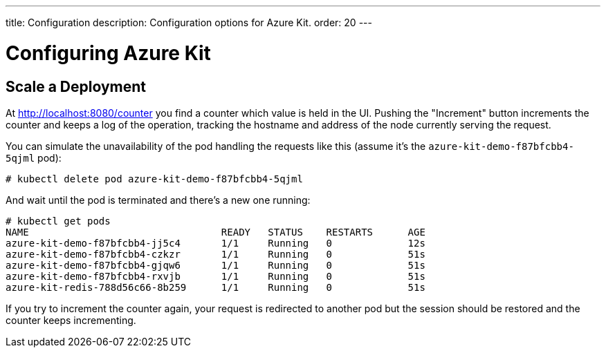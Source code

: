 ---
title: Configuration
description: Configuration options for Azure Kit.
order: 20
---

= Configuring Azure Kit

// Need a few configuration possibilities or scenarios,
// maybe in separate documents that link from this page.

// The text below comes from Tamas' README file on the demo.
// With some minor changes, it should be usable for this configuration document.

## Scale a Deployment

At http://localhost:8080/counter you find a counter which value is held in the UI.
Pushing the "Increment" button increments the counter and keeps a log of the operation, tracking the hostname and address of the node currently serving the request.

You can simulate the unavailability of the pod handling the requests like this (assume it's the `azure-kit-demo-f87bfcbb4-5qjml` pod):

[source,terminal]
----
# kubectl delete pod azure-kit-demo-f87bfcbb4-5qjml
----

And wait until the pod is terminated and there's a new one running:

[source,terminal]
----
# kubectl get pods
NAME                                 READY   STATUS    RESTARTS      AGE
azure-kit-demo-f87bfcbb4-jj5c4       1/1     Running   0             12s
azure-kit-demo-f87bfcbb4-czkzr       1/1     Running   0             51s
azure-kit-demo-f87bfcbb4-gjqw6       1/1     Running   0             51s
azure-kit-demo-f87bfcbb4-rxvjb       1/1     Running   0             51s
azure-kit-redis-788d56c66-8b259      1/1     Running   0             51s
----

If you try to increment the counter again, your request is redirected to another pod but the session should be restored and the counter keeps incrementing.
